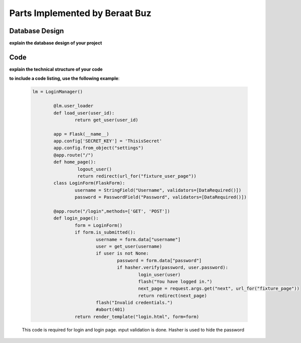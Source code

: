 Parts Implemented by Beraat Buz
================================

Database Design
---------------

**explain the database design of your project**

   .. figure:: er.png
         :scale: 50 %
         :alt: E/R Diagram 


Code
----

**explain the technical structure of your code**

**to include a code listing, use the following example**:

   .. code-block:: python

        lm = LoginManager()

		@lm.user_loader
		def load_user(user_id):
			return get_user(user_id)

		app = Flask(__name__)
		app.config['SECRET_KEY'] = 'ThisisSecret'
		app.config.from_object("settings")
		@app.route("/")
		def home_page():
			 logout_user()
			 return redirect(url_for("fixture_user_page"))
		class LoginForm(FlaskForm):
			username = StringField("Username", validators=[DataRequired()])
			password = PasswordField("Password", validators=[DataRequired()])

		@app.route("/login",methods=['GET', 'POST'])
		def login_page():
			form = LoginForm()
			if form.is_submitted(): 
				username = form.data["username"]
				user = get_user(username)
				if user is not None: 
					password = form.data["password"]
					if hasher.verify(password, user.password):
						login_user(user)
						flash("You have logged in.")
						next_page = request.args.get("next", url_for("fixture_page"))
						return redirect(next_page)
				flash("Invalid credentials.")
				#abort(401)
			return render_template("login.html", form=form)

   This code is required for login and login page. ınput validation is done. Hasher is used to hide the password

   
